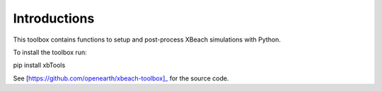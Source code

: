 Introductions
==================


This toolbox contains functions to setup and post-process XBeach simulations with Python.

To install the toolbox run:

pip install xbTools

See [https://github.com/openearth/xbeach-toolbox]_ for the source code.


